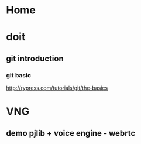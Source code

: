 # -*- mode: org; coding: utf-8; -*-
#+DESCRIPTION:
#+KEYWORDS:
#+LANGUAGE:  en
#+OPTIONS:   H:3 num:t toc:t \n:nil @:t ::t |:t ^:t -:t f:t *:t <:t
#+OPTIONS:   TeX:t LaTeX:t skip:nil d:nil todo:t pri:nil tags:not-in-toc
#+INFOJS_OPT: view:nil toc:nil ltoc:t mouse:underline buttons:0 path:http://orgmode.org/org-info.js

#+startup: all

* Home

* doit
** git introduction
*** git basic
    http://rypress.com/tutorials/git/the-basics

* VNG
** demo pjlib + voice engine - webrtc
   DEADLINE: <2015-02-11 Wed> SCHEDULED: <2015-02-10 Tue>

** 
